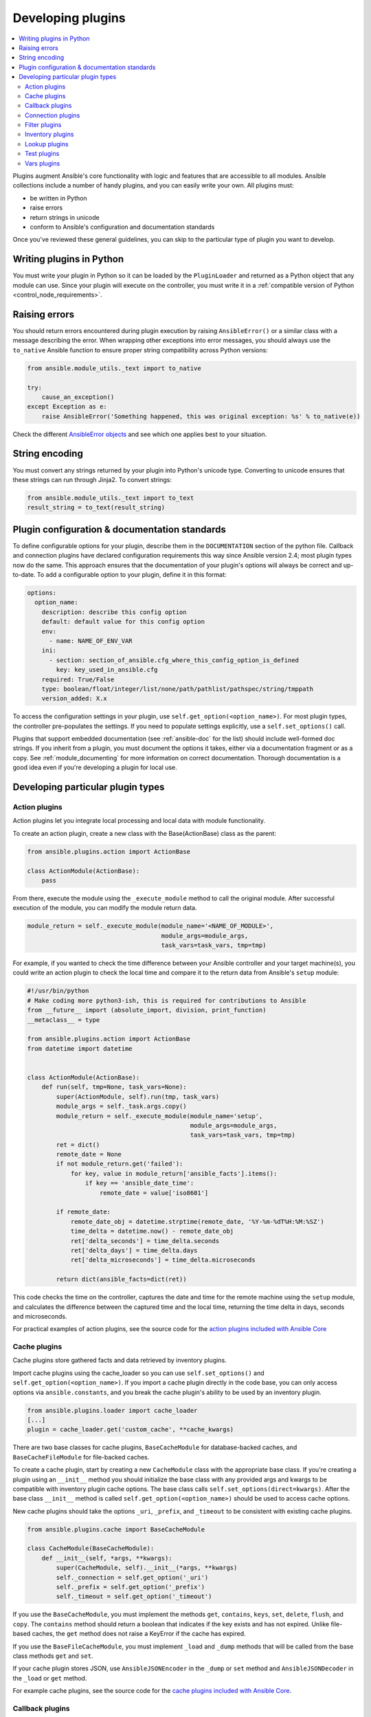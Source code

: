 .. _developing_plugins:
.. _plugin_guidelines:

******************
Developing plugins
******************

.. contents::
   :local:

Plugins augment Ansible's core functionality with logic and features that are accessible to all modules. Ansible collections include a number of handy plugins, and you can easily write your own. All plugins must:

* be written in Python
* raise errors
* return strings in unicode
* conform to Ansible's configuration and documentation standards

Once you've reviewed these general guidelines, you can skip to the particular type of plugin you want to develop.

Writing plugins in Python
=========================

You must write your plugin in Python so it can be loaded by the ``PluginLoader`` and returned as a Python object that any module can use. Since your plugin will execute on the controller, you must write it in a :ref:`compatible version of Python <control_node_requirements>`.

Raising errors
==============

You should return errors encountered during plugin execution by raising ``AnsibleError()`` or a similar class with a message describing the error. When wrapping other exceptions into error messages, you should always use the ``to_native`` Ansible function to ensure proper string compatibility across Python versions:

.. code-block:: python

    from ansible.module_utils._text import to_native

    try:
        cause_an_exception()
    except Exception as e:
        raise AnsibleError('Something happened, this was original exception: %s' % to_native(e))

Check the different `AnsibleError objects <https://github.com/ansible/ansible/blob/devel/lib/ansible/errors/__init__.py>`_ and see which one applies best to your situation.

String encoding
===============

You must convert any strings returned by your plugin into Python's unicode type. Converting to unicode ensures that these strings can run through Jinja2. To convert strings:

.. code-block:: python

    from ansible.module_utils._text import to_text
    result_string = to_text(result_string)

Plugin configuration & documentation standards
==============================================

To define configurable options for your plugin, describe them in the ``DOCUMENTATION`` section of the python file. Callback and connection plugins have declared configuration requirements this way since Ansible version 2.4; most plugin types now do the same. This approach ensures that the documentation of your plugin's options will always be correct and up-to-date. To add a configurable option to your plugin, define it in this format:

.. code-block:: yaml

    options:
      option_name:
        description: describe this config option
        default: default value for this config option
        env:
          - name: NAME_OF_ENV_VAR
        ini:
          - section: section_of_ansible.cfg_where_this_config_option_is_defined
            key: key_used_in_ansible.cfg
        required: True/False
        type: boolean/float/integer/list/none/path/pathlist/pathspec/string/tmppath
        version_added: X.x

To access the configuration settings in your plugin, use ``self.get_option(<option_name>)``. For most plugin types, the controller pre-populates the settings. If you need to populate settings explicitly, use a ``self.set_options()`` call.

Plugins that support embedded documentation (see :ref:`ansible-doc` for the list) should include well-formed doc strings. If you inherit from a plugin, you must document the options it takes, either via a documentation fragment or as a copy. See :ref:`module_documenting` for more information on correct documentation. Thorough documentation is a good idea even if you're developing a plugin for local use.

Developing particular plugin types
==================================

.. _developing_actions:

Action plugins
--------------

Action plugins let you integrate local processing and local data with module functionality.

To create an action plugin, create a new class with the Base(ActionBase) class as the parent:

.. code-block:: python

    from ansible.plugins.action import ActionBase

    class ActionModule(ActionBase):
        pass

From there, execute the module using the ``_execute_module`` method to call the original module.
After successful execution of the module, you can modify the module return data.

.. code-block:: python

    module_return = self._execute_module(module_name='<NAME_OF_MODULE>',
                                         module_args=module_args,
                                         task_vars=task_vars, tmp=tmp)


For example, if you wanted to check the time difference between your Ansible controller and your target machine(s), you could write an action plugin to check the local time and compare it to the return data from Ansible's ``setup`` module:

.. code-block:: python

    #!/usr/bin/python
    # Make coding more python3-ish, this is required for contributions to Ansible
    from __future__ import (absolute_import, division, print_function)
    __metaclass__ = type

    from ansible.plugins.action import ActionBase
    from datetime import datetime


    class ActionModule(ActionBase):
        def run(self, tmp=None, task_vars=None):
            super(ActionModule, self).run(tmp, task_vars)
            module_args = self._task.args.copy()
            module_return = self._execute_module(module_name='setup',
                                                 module_args=module_args,
                                                 task_vars=task_vars, tmp=tmp)
            ret = dict()
            remote_date = None
            if not module_return.get('failed'):
                for key, value in module_return['ansible_facts'].items():
                    if key == 'ansible_date_time':
                        remote_date = value['iso8601']

            if remote_date:
                remote_date_obj = datetime.strptime(remote_date, '%Y-%m-%dT%H:%M:%SZ')
                time_delta = datetime.now() - remote_date_obj
                ret['delta_seconds'] = time_delta.seconds
                ret['delta_days'] = time_delta.days
                ret['delta_microseconds'] = time_delta.microseconds

            return dict(ansible_facts=dict(ret))


This code checks the time on the controller, captures the date and time for the remote machine using the ``setup`` module, and calculates the difference between the captured time and
the local time, returning the time delta in days, seconds and microseconds.

For practical examples of action plugins,
see the source code for the `action plugins included with Ansible Core <https://github.com/ansible/ansible/tree/devel/lib/ansible/plugins/action>`_

.. _developing_cache_plugins:

Cache plugins
-------------

Cache plugins store gathered facts and data retrieved by inventory plugins.

Import cache plugins using the cache_loader so you can use ``self.set_options()`` and ``self.get_option(<option_name>)``. If you import a cache plugin directly in the code base, you can only access options via ``ansible.constants``, and you break the cache plugin's ability to be used by an inventory plugin.

.. code-block:: python

    from ansible.plugins.loader import cache_loader
    [...]
    plugin = cache_loader.get('custom_cache', **cache_kwargs)

There are two base classes for cache plugins, ``BaseCacheModule`` for database-backed caches, and ``BaseCacheFileModule`` for file-backed caches.

To create a cache plugin, start by creating a new ``CacheModule`` class with the appropriate base class. If you're creating a plugin using an ``__init__`` method you should initialize the base class with any provided args and kwargs to be compatible with inventory plugin cache options. The base class calls ``self.set_options(direct=kwargs)``. After the base class ``__init__`` method is called ``self.get_option(<option_name>)`` should be used to access cache options.

New cache plugins should take the options ``_uri``, ``_prefix``, and ``_timeout`` to be consistent with existing cache plugins.

.. code-block:: python

    from ansible.plugins.cache import BaseCacheModule

    class CacheModule(BaseCacheModule):
        def __init__(self, *args, **kwargs):
            super(CacheModule, self).__init__(*args, **kwargs)
            self._connection = self.get_option('_uri')
            self._prefix = self.get_option('_prefix')
            self._timeout = self.get_option('_timeout')

If you use the ``BaseCacheModule``, you must implement the methods ``get``, ``contains``, ``keys``, ``set``, ``delete``, ``flush``, and ``copy``. The ``contains`` method should return a boolean that indicates if the key exists and has not expired. Unlike file-based caches, the ``get`` method does not raise a KeyError if the cache has expired.

If you use the ``BaseFileCacheModule``, you must implement ``_load`` and ``_dump`` methods that will be called from the base class methods ``get`` and ``set``.

If your cache plugin stores JSON, use ``AnsibleJSONEncoder`` in the ``_dump`` or ``set`` method  and ``AnsibleJSONDecoder`` in the ``_load`` or ``get`` method.

For example cache plugins, see the source code for the `cache plugins included with Ansible Core <https://github.com/ansible/ansible/tree/devel/lib/ansible/plugins/cache>`_.

.. _developing_callbacks:

Callback plugins
----------------

Callback plugins add new behaviors to Ansible when responding to events. By default, callback plugins control most of the output you see when running the command line programs.

To create a callback plugin, create a new class with the Base(Callbacks) class as the parent:

.. code-block:: python

  from ansible.plugins.callback import CallbackBase

  class CallbackModule(CallbackBase):
      pass

From there, override the specific methods from the CallbackBase that you want to provide a callback for.
For plugins intended for use with Ansible version 2.0 and later, you should only override methods that start with ``v2``.
For a complete list of methods that you can override, please see ``__init__.py`` in the
`lib/ansible/plugins/callback <https://github.com/ansible/ansible/tree/devel/lib/ansible/plugins/callback>`_ directory.

The following is a modified example of how Ansible's timer plugin is implemented,
but with an extra option so you can see how configuration works in Ansible version 2.4 and later:

.. code-block:: python

  # Make coding more python3-ish, this is required for contributions to Ansible
  from __future__ import (absolute_import, division, print_function)
  __metaclass__ = type

  # not only visible to ansible-doc, it also 'declares' the options the plugin requires and how to configure them.
  DOCUMENTATION = '''
    callback: timer
    callback_type: aggregate
    requirements:
      - whitelist in configuration
    short_description: Adds time to play stats
    version_added: "2.0"
    description:
        - This callback just adds total play duration to the play stats.
    options:
      format_string:
        description: format of the string shown to user at play end
        ini:
          - section: callback_timer
            key: format_string
        env:
          - name: ANSIBLE_CALLBACK_TIMER_FORMAT
        default: "Playbook run took %s days, %s hours, %s minutes, %s seconds"
  '''
  from datetime import datetime

  from ansible.plugins.callback import CallbackBase


  class CallbackModule(CallbackBase):
      """
      This callback module tells you how long your plays ran for.
      """
      CALLBACK_VERSION = 2.0
      CALLBACK_TYPE = 'aggregate'
      CALLBACK_NAME = 'namespace.collection_name.timer'

      # only needed if you ship it and don't want to enable by default
      CALLBACK_NEEDS_WHITELIST = True

      def __init__(self):

          # make sure the expected objects are present, calling the base's __init__
          super(CallbackModule, self).__init__()

          # start the timer when the plugin is loaded, the first play should start a few milliseconds after.
          self.start_time = datetime.now()

      def _days_hours_minutes_seconds(self, runtime):
          ''' internal helper method for this callback '''
          minutes = (runtime.seconds // 60) % 60
          r_seconds = runtime.seconds - (minutes * 60)
          return runtime.days, runtime.seconds // 3600, minutes, r_seconds

      # this is only event we care about for display, when the play shows its summary stats; the rest are ignored by the base class
      def v2_playbook_on_stats(self, stats):
          end_time = datetime.now()
          runtime = end_time - self.start_time

          # Shows the usage of a config option declared in the DOCUMENTATION variable. Ansible will have set it when it loads the plugin.
          # Also note the use of the display object to print to screen. This is available to all callbacks, and you should use this over printing yourself
          self._display.display(self._plugin_options['format_string'] % (self._days_hours_minutes_seconds(runtime)))

Note that the ``CALLBACK_VERSION`` and ``CALLBACK_NAME`` definitions are required for properly functioning plugins for Ansible version 2.0 and later. ``CALLBACK_TYPE`` is mostly needed to distinguish 'stdout' plugins from the rest, since you can only load one plugin that writes to stdout.

For example callback plugins, see the source code for the `callback plugins included with Ansible Core <https://github.com/ansible/ansible/tree/devel/lib/ansible/plugins/callback>`_

New in ansible-base 2.11, callback plugins are notified (via ``v2_playbook_on_task_start``) of :ref:`meta<meta_module>` tasks. By default, only explicit ``meta`` tasks that users list in their plays are sent to callbacks.

There are also some tasks which are generated internally and implicitly at various points in execution. Callback plugins can opt-in to receiving these implicit tasks as well, by setting ``self.wants_implicit_tasks = True``. Any ``Task`` object received by a callback hook will have an ``.implicit`` attribute, which can be consulted to determine whether the ``Task`` originated from within Ansible, or explicitly by the user.

.. _developing_connection_plugins:

Connection plugins
------------------

Connection plugins allow Ansible to connect to the target hosts so it can execute tasks on them. Ansible ships with many connection plugins, but only one can be used per host at a time. The most commonly used connection plugins are the ``paramiko`` SSH, native ssh (just called ``ssh``), and ``local`` connection types.  All of these can be used in playbooks and with ``/usr/bin/ansible`` to connect to remote machines.

Ansible version 2.1 introduced the ``smart`` connection plugin. The ``smart`` connection type allows Ansible to automatically select either the ``paramiko`` or ``openssh`` connection plugin based on system capabilities, or the ``ssh`` connection plugin if OpenSSH supports ControlPersist.

To create a new connection plugin (for example, to support SNMP, Message bus, or other transports), copy the format of one of the existing connection plugins and drop it into ``connection`` directory on your :ref:`local plugin path <local_plugins>`.

Connection plugins can support common options (such as the ``--timeout`` flag) by defining an entry in the documentation for the attribute name (in this case ``timeout``). If the common option has a non-null default, the plugin should define the same default since a different default would be ignored.

For example connection plugins, see the source code for the `connection plugins included with Ansible Core <https://github.com/ansible/ansible/tree/devel/lib/ansible/plugins/connection>`_.

.. _developing_filter_plugins:

Filter plugins
--------------

Filter plugins manipulate data. They are a feature of Jinja2 and are also available in Jinja2 templates used by the ``template`` module. As with all plugins, they can be easily extended, but instead of having a file for each one you can have several per file. Most of the filter plugins shipped with Ansible reside in a ``core.py``.

Filter plugins do not use the standard configuration and documentation system described above.

For example filter plugins, see the source code for the `filter plugins included with Ansible Core <https://github.com/ansible/ansible/tree/devel/lib/ansible/plugins/filter>`_.

.. _developing_inventory_plugins:

Inventory plugins
-----------------

Inventory plugins parse inventory sources and form an in-memory representation of the inventory. Inventory plugins were added in Ansible version 2.4.

You can see the details for inventory plugins in the :ref:`developing_inventory` page.

.. _developing_lookup_plugins:

Lookup plugins
--------------

Lookup plugins pull in data from external data stores. Lookup plugins can be used within playbooks both for looping --- playbook language constructs like ``with_fileglob`` and ``with_items`` are implemented via lookup plugins --- and to return values into a variable or parameter.

Lookup plugins are very flexible, allowing you to retrieve and return any type of data. When writing lookup plugins, always return data of a consistent type that can be easily consumed in a playbook. Avoid parameters that change the returned data type. If there is a need to return a single value sometimes and a complex dictionary other times, write two different lookup plugins.

Ansible includes many :ref:`filters <playbooks_filters>` which can be used to manipulate the data returned by a lookup plugin. Sometimes it makes sense to do the filtering inside the lookup plugin, other times it is better to return results that can be filtered in the playbook. Keep in mind how the data will be referenced when determining the appropriate level of filtering to be done inside the lookup plugin.

Here's a simple lookup plugin implementation --- this lookup returns the contents of a text file as a variable:

.. code-block:: python

  # python 3 headers, required if submitting to Ansible
  from __future__ import (absolute_import, division, print_function)
  __metaclass__ = type

  DOCUMENTATION = """
          lookup: file
          author: Daniel Hokka Zakrisson <daniel@hozac.com>
          version_added: "0.9"
          short_description: read file contents
          description:
              - This lookup returns the contents from a file on the Ansible controller's file system.
          options:
            _terms:
              description: path(s) of files to read
              required: True
          notes:
            - if read in variable context, the file can be interpreted as YAML if the content is valid to the parser.
            - this lookup does not understand globing --- use the fileglob lookup instead.
  """
  from ansible.errors import AnsibleError, AnsibleParserError
  from ansible.plugins.lookup import LookupBase
  from ansible.utils.display import Display

  display = Display()


  class LookupModule(LookupBase):

      def run(self, terms, variables=None, **kwargs):


          # lookups in general are expected to both take a list as input and output a list
          # this is done so they work with the looping construct 'with_'.
          ret = []
          for term in terms:
              display.debug("File lookup term: %s" % term)

              # Find the file in the expected search path, using a class method
              # that implements the 'expected' search path for Ansible plugins.
              lookupfile = self.find_file_in_search_path(variables, 'files', term)

              # Don't use print or your own logging, the display class
              # takes care of it in a unified way.
              display.vvvv(u"File lookup using %s as file" % lookupfile)
              try:
                  if lookupfile:
                      contents, show_data = self._loader._get_file_contents(lookupfile)
                      ret.append(contents.rstrip())
                  else:
                      # Always use ansible error classes to throw 'final' exceptions,
                      # so the Ansible engine will know how to deal with them.
                      # The Parser error indicates invalid options passed
                      raise AnsibleParserError()
              except AnsibleParserError:
                  raise AnsibleError("could not locate file in lookup: %s" % term)

          return ret

The following is an example of how this lookup is called::

  ---
  - hosts: all
    vars:
       contents: "{{ lookup('namespace.collection_name.file', '/etc/foo.txt') }}"

    tasks:

       - debug:
           msg: the value of foo.txt is {{ contents }} as seen today {{ lookup('pipe', 'date +"%Y-%m-%d"') }}

For example lookup plugins, see the source code for the `lookup plugins included with Ansible Core <https://github.com/ansible/ansible/tree/devel/lib/ansible/plugins/lookup>`_.

For more usage examples of lookup plugins, see :ref:`Using Lookups<playbooks_lookups>`.

.. _developing_test_plugins:

Test plugins
------------

Test plugins verify data. They are a feature of Jinja2 and are also available in Jinja2 templates used by the ``template`` module. As with all plugins, they can be easily extended, but instead of having a file for each one you can have several per file. Most of the test plugins shipped with Ansible reside in a ``core.py``. These are specially useful in conjunction with some filter plugins like ``map`` and ``select``; they are also available for conditional directives like ``when:``.

Test plugins do not use the standard configuration and documentation system described above.

For example test plugins, see the source code for the `test plugins included with Ansible Core <https://github.com/ansible/ansible/tree/devel/lib/ansible/plugins/test>`_.

.. _developing_vars_plugins:

Vars plugins
------------

Vars plugins inject additional variable data into Ansible runs that did not come from an inventory source, playbook, or command line. Playbook constructs like 'host_vars' and 'group_vars' work using vars plugins.

Vars plugins were partially implemented in Ansible 2.0 and rewritten to be fully implemented starting with Ansible 2.4. Vars plugins are unsupported by collections.

Older plugins used a ``run`` method as their main body/work:

.. code-block:: python

    def run(self, name, vault_password=None):
        pass # your code goes here


Ansible 2.0 did not pass passwords to older plugins, so vaults were unavailable.
Most of the work now  happens in the ``get_vars`` method which is called from the VariableManager when needed.

.. code-block:: python

    def get_vars(self, loader, path, entities):
        pass # your code goes here

The parameters are:

 * loader: Ansible's DataLoader. The DataLoader can read files, auto-load JSON/YAML and decrypt vaulted data, and cache read files.
 * path: this is 'directory data' for every inventory source and the current play's playbook directory, so they can search for data in reference to them. ``get_vars`` will be called at least once per available path.
 * entities: these are host or group names that are pertinent to the variables needed. The plugin will get called once for hosts and again for groups.

This ``get_vars`` method just needs to return a dictionary structure with the variables.

Since Ansible version 2.4, vars plugins only execute as needed when preparing to execute a task. This avoids the costly 'always execute' behavior that occurred during inventory construction in older versions of Ansible. Since Ansible version 2.10, vars plugin execution can be toggled by the user to run when preparing to execute a task or after importing an inventory source.

Since Ansible 2.10, vars plugins can require whitelisting. Vars plugins that don't require whitelisting will run by default. To require whitelisting for your plugin set the class variable ``REQUIRES_WHITELIST``:

.. code-block:: python

    class VarsModule(BaseVarsPlugin):
        REQUIRES_WHITELIST = True

Include the ``vars_plugin_staging`` documentation fragment to allow users to determine when vars plugins run.

.. code-block:: python

    DOCUMENTATION = '''
        vars: custom_hostvars
        version_added: "2.10"
        short_description: Load custom host vars
        description: Load custom host vars
        options:
          stage:
            ini:
              - key: stage
                section: vars_custom_hostvars
            env:
              - name: ANSIBLE_VARS_PLUGIN_STAGE
        extends_documentation_fragment:
          - vars_plugin_staging
    '''

Also since Ansible 2.10, vars plugins can reside in collections. Vars plugins in collections must require whitelisting to be functional.

For example vars plugins, see the source code for the `vars plugins included with Ansible Core
<https://github.com/ansible/ansible/tree/devel/lib/ansible/plugins/vars>`_.

.. seealso::

   :ref:`list_of_collections`
       Browse existing collections, modules, and plugins
   :ref:`developing_api`
       Learn about the Python API for task execution
   :ref:`developing_inventory`
       Learn about how to develop dynamic inventory sources
   :ref:`developing_modules_general`
       Learn about how to write Ansible modules
   `Mailing List <https://groups.google.com/group/ansible-devel>`_
       The development mailing list
   `irc.freenode.net <http://irc.freenode.net>`_
       #ansible IRC chat channel
